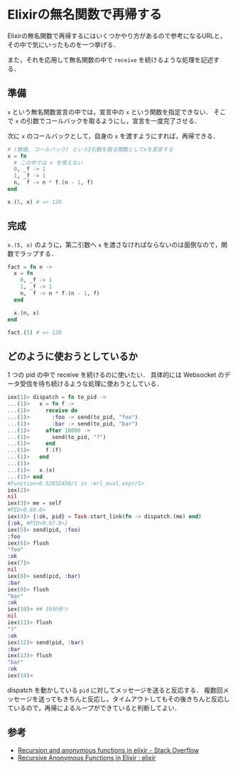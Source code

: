 * Elixirの無名関数で再帰する

Elixirの無名関数で再帰するにはいくつかやり方があるので参考になるURLと，その中で気にいったものを一つ挙げる．

また，それを応用して無名関数の中で =receive= を続けるような処理を記述する．

** 準備

=x= という無名関数宣言の中では，宣言中の =x= という関数を指定できない．
そこで =x= の引数でコールバックを取るようにし，宣言を一度完了させる．

次に =x= のコールバックとして，自身の =x= を渡すようにすれば，再帰できる．

#+begin_src elixir
# (数値, コールバック) という2引数を取る関数としてxを宣言する
x = fn
  # この中では x を使えない
  0, _f -> 1
  1, _f -> 1
  n,  f -> n * f.(n - 1, f)
end

x.(5, x) # => 120
#+end_src

** 完成

=x.(5, x)= のように，第二引数へ =x= を渡さなければならないのは面倒なので，関数でラップする．

#+begin_src elixir
fact = fn n ->
  x = fn
    0, _f -> 1
    1, _f -> 1
    n,  f -> n * f.(n - 1, f)
  end

  x.(n, x)
end

fact.(5) # => 120
#+end_src

** どのように使おうとしているか

1 つの pid の中で receive を続けるのに使いたい．
具体的には Websocket のデータ受信を待ち続けるような処理に使おうとしている．

#+begin_src elixir
iex(1)> dispatch = fn to_pid ->
...(1)>   x = fn f ->
...(1)>     receive do
...(1)>       :foo -> send(to_pid, "foo")
...(1)>       :bar -> send(to_pid, "bar")
...(1)>     after 10000 ->
...(1)>       send(to_pid, "?")
...(1)>     end
...(1)>     f.(f)
...(1)>   end
...(1)>
...(1)>   x.(x)
...(1)> end
#Function<6.52032458/1 in :erl_eval.expr/5>
iex(2)>
nil
iex(3)> me = self
#PID<0.80.0>
iex(4)> {:ok, pid} = Task.start_link(fn -> dispatch.(me) end)
{:ok, #PID<0.97.0>}
iex(5)> send(pid, :foo)
:foo
iex(6)> flush
"foo"
:ok
iex(7)>
nil
iex(8)> send(pid, :bar)
:bar
iex(9)> flush
"bar"
:ok
iex(10)> ## 10秒待つ
nil
iex(11)> flush
"?"
:ok
iex(12)> send(pid, :bar)
:bar
iex(13)> flush
"bar"
:ok
iex(14)>
#+end_src

dispatch を動かしている =pid= に対してメッセージを送ると反応する．
複数回メッセージを送ってもきちんと反応し，タイムアウトしてもその後きちんと反応しているので，再帰によるループができていると判断してよい．

** 参考

- [[http://stackoverflow.com/questions/21982713/recursion-and-anonymous-functions-in-elixir][Recursion and anonymous functions in elixir - Stack Overflow]]
- [[https://www.reddit.com/r/elixir/comments/41bva5/recursive_anonymous_functions_in_elixir/][Recursive Anonymous Functions in Elixir : elixir]]
